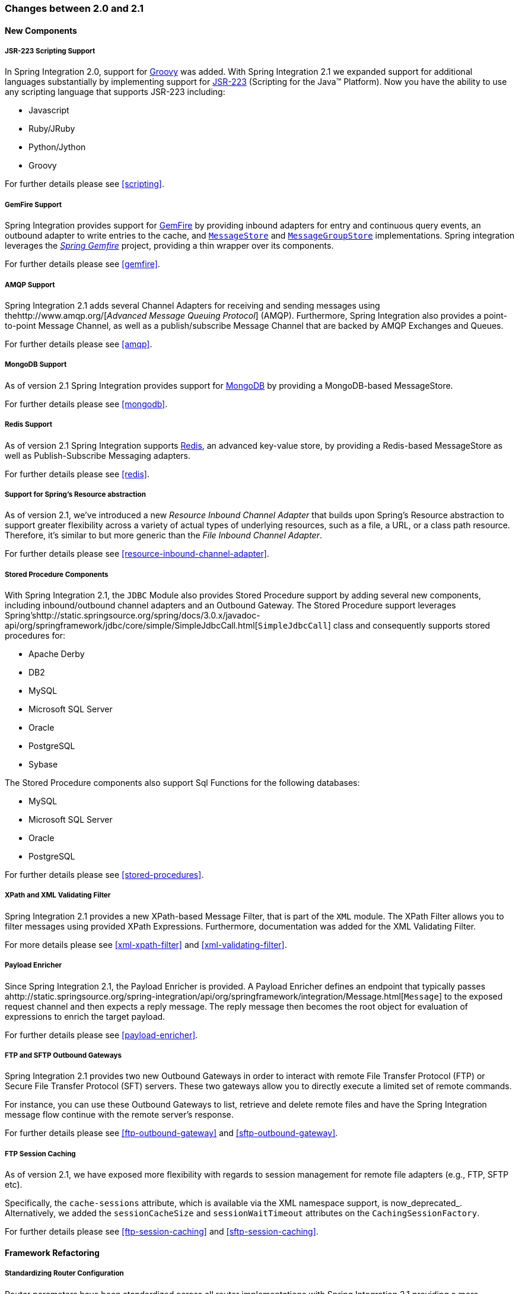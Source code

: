 [[migration-2.0-2.1]]
=== Changes between 2.0 and 2.1

[[x2.1-new-components]]
==== New Components

[[x2.1-new-scripting-support]]
===== JSR-223 Scripting Support

In Spring Integration 2.0, support for http://groovy.codehaus.org/[Groovy] was added.
With Spring Integration 2.1 we expanded support for additional languages substantially by implementing support for http://www.jcp.org/en/jsr/detail?id=223[JSR-223] (Scripting for the Java™ Platform).
Now you have the ability to use any scripting language that supports JSR-223 including:

* Javascript
* Ruby/JRuby
* Python/Jython
* Groovy



For further details please see <<scripting>>.

[[x2.1-new-gemfire-support]]
===== GemFire Support

Spring Integration provides support for http://www.vmware.com/products/application-platform/vfabric-gemfire/overview.html[GemFire] by providing inbound adapters for entry and continuous query events, an outbound adapter to write entries to the cache, and http://static.springsource.org/spring-integration/api/org/springframework/integration/store/MessageStore.html[`MessageStore`] and http://static.springsource.org/spring-integration/api/org/springframework/integration/store/MessageGroupStore.html[`MessageGroupStore`] implementations.
Spring integration leverages the http://www.springsource.org/spring-gemfire[_Spring Gemfire_] project, providing a thin wrapper over its components.

For further details please see <<gemfire>>.

[[x2.1-new-amqp-support]]
===== AMQP Support

Spring Integration 2.1 adds several Channel Adapters for receiving and sending messages using thehttp://www.amqp.org/[_Advanced Message Queuing Protocol_] (AMQP).
Furthermore, Spring Integration also provides a point-to-point Message Channel, as well as a publish/subscribe Message Channel that are backed by AMQP Exchanges and Queues.

For further details please see <<amqp>>.

[[x2.1-new-mongodb-support]]
===== MongoDB Support

As of version 2.1 Spring Integration provides support for http://www.mongodb.org/[MongoDB] by providing a MongoDB-based MessageStore.

For further details please see <<mongodb>>.

[[x2.1-new-redis-support]]
===== Redis Support

As of version 2.1 Spring Integration supports http://redis.io/[Redis], an advanced key-value store, by providing a Redis-based MessageStore as well as Publish-Subscribe Messaging adapters.

For further details please see <<redis>>.

[[x2.1-new-resource-support]]
===== Support for Spring's Resource abstraction

As of version 2.1, we've introduced a new _Resource Inbound Channel Adapter_ that builds upon Spring's Resource abstraction to support greater flexibility across a variety of actual types of underlying resources, such as a file, a URL, or a class path resource.
Therefore, it's similar to but more generic than the _File Inbound Channel Adapter_.

For further details please see <<resource-inbound-channel-adapter>>.

[[x2.1-new-stored-proc-support]]
===== Stored Procedure Components

With Spring Integration 2.1, the `JDBC` Module also provides Stored Procedure support by adding several new components, including inbound/outbound channel adapters and an Outbound Gateway.
The Stored Procedure support leverages Spring'shttp://static.springsource.org/spring/docs/3.0.x/javadoc-api/org/springframework/jdbc/core/simple/SimpleJdbcCall.html[`SimpleJdbcCall`] class and consequently supports stored procedures for:

* Apache Derby
* DB2
* MySQL
* Microsoft SQL Server
* Oracle
* PostgreSQL
* Sybase



The Stored Procedure components also support Sql Functions for the following databases:

* MySQL
* Microsoft SQL Server
* Oracle
* PostgreSQL



For further details please see <<stored-procedures>>.

[[x2.1-new-xpath-filter-support]]
===== XPath and XML Validating Filter

Spring Integration 2.1 provides a new XPath-based Message Filter, that is part of the `XML` module.
The XPath Filter allows you to filter messages using provided XPath Expressions.
Furthermore, documentation was added for the XML Validating Filter.

For more details please see <<xml-xpath-filter>> and <<xml-validating-filter>>.

[[x2.1-new-payload-enricher-support]]
===== Payload Enricher

Since Spring Integration 2.1, the Payload Enricher is provided.
A Payload Enricher defines an endpoint that typically passes ahttp://static.springsource.org/spring-integration/api/org/springframework/integration/Message.html[`Message`] to the exposed request channel and then expects a reply message.
The reply message then becomes the root object for evaluation of expressions to enrich the target payload.

For further details please see <<payload-enricher>>.

[[x2.1-new-ftp-outbound-gateway]]
===== FTP and SFTP Outbound Gateways

Spring Integration 2.1 provides two new Outbound Gateways in order to interact with remote File Transfer Protocol (FTP) or Secure File Transfer Protocol (SFT) servers.
These two gateways allow you to directly execute a limited set of remote commands.

For instance, you can use these Outbound Gateways to list, retrieve and delete remote files and have the Spring Integration message flow continue with the remote server's response.

For further details please see <<ftp-outbound-gateway>> and <<sftp-outbound-gateway>>.

[[x2.1-new-ftp-session-caching]]
===== FTP Session Caching

As of version 2.1, we have exposed more flexibility with regards to session management for remote file adapters (e.g., FTP, SFTP etc).

Specifically, the `cache-sessions` attribute, which is available via the XML namespace support, is now_deprecated_.
Alternatively, we added the `sessionCacheSize` and `sessionWaitTimeout` attributes on the `CachingSessionFactory`.

For further details please see <<ftp-session-caching>> and <<sftp-session-caching>>.

[[x2.1-framework-refactorings]]
==== Framework Refactoring

[[x2.1-router-standardization]]
===== Standardizing Router Configuration

Router parameters have been standardized across all router implementations with Spring Integration 2.1 providing a more consistent user experience.

With Spring Integration 2.1 the `ignore-channel-name-resolution-failures` attribute has been removed in favor of consolidating its behavior with the `resolution-required` attribute.
Also, the `resolution-required` attribute now defaults to `true`.

Starting with Spring Integration 2.1, routers will no longer silently drop any messages, if no default output channel was defined.
This means, that by default routers now require at least one resolved channel (if no `default-output-channel` was set) and by default will throw a `MessageDeliveryException` if no channel was determined (or an attempt to send was not successful).

If, however, you do desire to drop messages silently, simply set `default-output-channel="nullChannel"`.

IMPORTANT: With the standardization of Router parameters and the consolidation of the parameters described above, there is the possibility of breaking older Spring Integration based applications.

For further details please see <<router>>

[[x2.1-schema-updated]]
===== XML Schemas updated to 2.1

Spring Integration 2.1 ships with an updated XML Schema (version 2.1), providing many improvements, e.g.
the Router standardizations discussed above.

From now on, users _must_ always declare the latest XML schema (currently version 2.1).
Alternatively, they can use the version-less schema.
Generally, the best option is to use version-less namespaces, as these will automatically use the latest available version of Spring Integration.

Declaring a version-less Spring Integration namespace:

[source,xml]
----
<?xml version="1.0" encoding="UTF-8"?>
<beans xmlns="http://www.springframework.org/schema/beans"
   xmlns:xsi="http://www.w3.org/2001/XMLSchema-instance"
   xmlns:int="http://www.springframework.org/schema/integration"
   xsi:schemaLocation="http://www.springframework.org/schema/integration
           http://www.springframework.org/schema/integration/spring-integration.xsd
           http://www.springframework.org/schema/beans
           http://www.springframework.org/schema/beans/spring-beans.xsd">
...
</beans>
----

Declaring a Spring Integration namespace using an explicit version:

[source,xml]
----
<?xml version="1.0" encoding="UTF-8"?>
<beans xmlns="http://www.springframework.org/schema/beans"
   xmlns:xsi="http://www.w3.org/2001/XMLSchema-instance"
   xmlns:int="http://www.springframework.org/schema/integration"
   xsi:schemaLocation="http://www.springframework.org/schema/integration
           http://www.springframework.org/schema/integration/spring-integration-2.2.xsd
           http://www.springframework.org/schema/beans
           http://www.springframework.org/schema/beans/spring-beans.xsd">
...
</beans>
----

The old 1.0 and 2.0 schemas are still there, but if an Application Context still references one of those deprecated schemas, the validator will fail on initialization.

[[x2.1-source-control-infrastructure]]
==== Source Control Management and Build Infrastructure

[[x2.1-move-to-github]]
===== Source Code now hosted on Github

Since version 2.0, the Spring Integration project uses http://git-scm.com/[Git] for version control.
In order to increase community visibility even further, the project was moved from SpringSource hosted Git repositories to http://www.github.com/[Github].
The Spring Integration Git repository is located at:null

For the project we also improved the process of providing code contributions and we ensure that every commit is peer-reviewed.
In fact, core committers now follow the same process as contributors.
For more details please see:

null

[[x2.1-sonar]]
===== Improved Source Code Visibility with Sonar

In an effort to provide better source code visibility and consequently to monitor the quality of Spring Integration's source code, an instance of http://www.sonarsource.org/[Sonar] was setup and metrics are gathered nightly and made avaiblable at:

null

[[x2.1-new-samples]]
==== New Samples

For the 2.1 release of Spring Integration we also expanded the Spring Integration Samples project and added many new samples, e.g.
samples covering AMQP support, the new payload enricher, a sample illustrating techniques for testing Spring Integration flow fragments, as well as an example for executing Stored Procedures against Oracle.
For details please visit:

null
